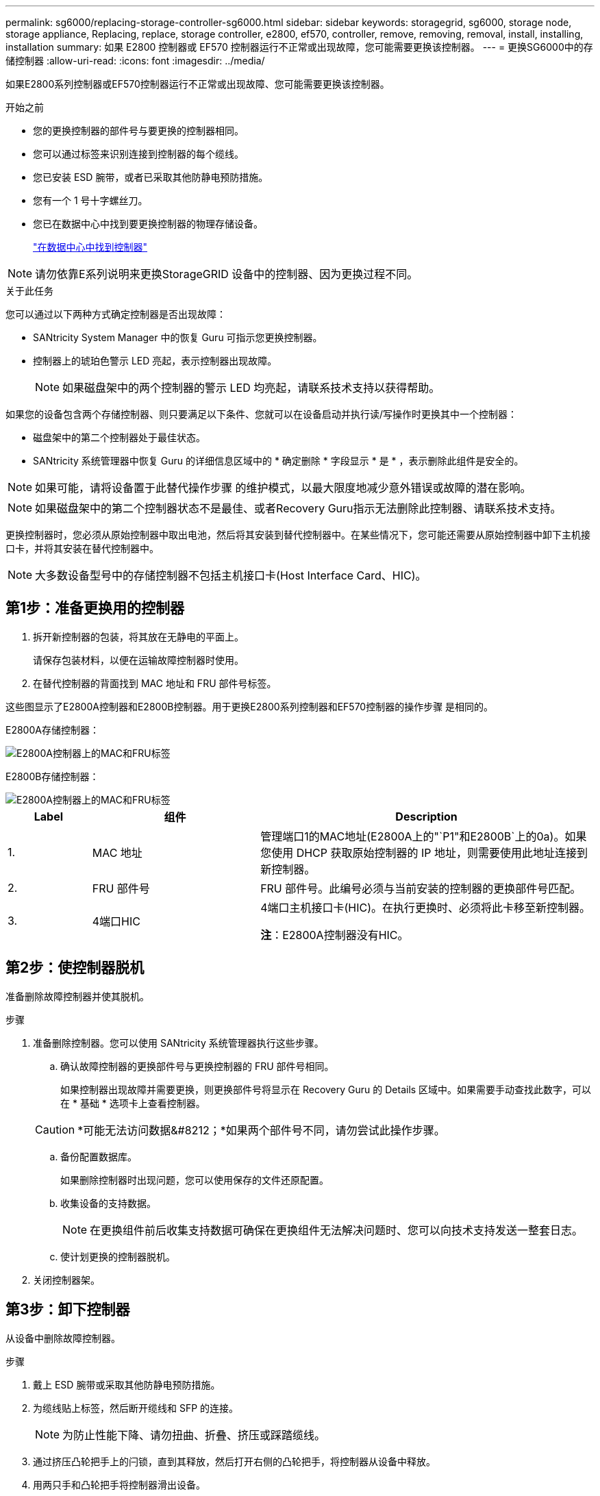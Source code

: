 ---
permalink: sg6000/replacing-storage-controller-sg6000.html 
sidebar: sidebar 
keywords: storagegrid, sg6000, storage node, storage appliance, Replacing, replace, storage controller, e2800, ef570, controller, remove, removing, removal, install, installing, installation 
summary: 如果 E2800 控制器或 EF570 控制器运行不正常或出现故障，您可能需要更换该控制器。 
---
= 更换SG6000中的存储控制器
:allow-uri-read: 
:icons: font
:imagesdir: ../media/


[role="lead"]
如果E2800系列控制器或EF570控制器运行不正常或出现故障、您可能需要更换该控制器。

.开始之前
* 您的更换控制器的部件号与要更换的控制器相同。
* 您可以通过标签来识别连接到控制器的每个缆线。
* 您已安装 ESD 腕带，或者已采取其他防静电预防措施。
* 您有一个 1 号十字螺丝刀。
* 您已在数据中心中找到要更换控制器的物理存储设备。
+
link:locating-controller-in-data-center.html["在数据中心中找到控制器"]




NOTE: 请勿依靠E系列说明来更换StorageGRID 设备中的控制器、因为更换过程不同。

.关于此任务
您可以通过以下两种方式确定控制器是否出现故障：

* SANtricity System Manager 中的恢复 Guru 可指示您更换控制器。
* 控制器上的琥珀色警示 LED 亮起，表示控制器出现故障。
+

NOTE: 如果磁盘架中的两个控制器的警示 LED 均亮起，请联系技术支持以获得帮助。



如果您的设备包含两个存储控制器、则只要满足以下条件、您就可以在设备启动并执行读/写操作时更换其中一个控制器：

* 磁盘架中的第二个控制器处于最佳状态。
* SANtricity 系统管理器中恢复 Guru 的详细信息区域中的 * 确定删除 * 字段显示 * 是 * ，表示删除此组件是安全的。



NOTE: 如果可能，请将设备置于此替代操作步骤 的维护模式，以最大限度地减少意外错误或故障的潜在影响。


NOTE: 如果磁盘架中的第二个控制器状态不是最佳、或者Recovery Guru指示无法删除此控制器、请联系技术支持。

更换控制器时，您必须从原始控制器中取出电池，然后将其安装到替代控制器中。在某些情况下，您可能还需要从原始控制器中卸下主机接口卡，并将其安装在替代控制器中。


NOTE: 大多数设备型号中的存储控制器不包括主机接口卡(Host Interface Card、HIC)。



== 第1步：准备更换用的控制器

. 拆开新控制器的包装，将其放在无静电的平面上。
+
请保存包装材料，以便在运输故障控制器时使用。

. 在替代控制器的背面找到 MAC 地址和 FRU 部件号标签。


这些图显示了E2800A控制器和E2800B控制器。用于更换E2800系列控制器和EF570控制器的操作步骤 是相同的。

E2800A存储控制器：

image::../media/e2800_labels_on_controller.gif[E2800A控制器上的MAC和FRU标签]

E2800B存储控制器：

image::../media/e2800B_labels_on_controller.gif[E2800A控制器上的MAC和FRU标签]

[cols="1a,2a,4a"]
|===
| Label | 组件 | Description 


 a| 
1.
 a| 
MAC 地址
 a| 
管理端口1的MAC地址(E2800A上的"`P1"和E2800B`上的0a)。如果您使用 DHCP 获取原始控制器的 IP 地址，则需要使用此地址连接到新控制器。



 a| 
2.
 a| 
FRU 部件号
 a| 
FRU 部件号。此编号必须与当前安装的控制器的更换部件号匹配。



 a| 
3.
 a| 
4端口HIC
 a| 
4端口主机接口卡(HIC)。在执行更换时、必须将此卡移至新控制器。

*注*：E2800A控制器没有HIC。

|===


== 第2步：使控制器脱机

准备删除故障控制器并使其脱机。

.步骤
. 准备删除控制器。您可以使用 SANtricity 系统管理器执行这些步骤。
+
.. 确认故障控制器的更换部件号与更换控制器的 FRU 部件号相同。
+
如果控制器出现故障并需要更换，则更换部件号将显示在 Recovery Guru 的 Details 区域中。如果需要手动查找此数字，可以在 * 基础 * 选项卡上查看控制器。

+

CAUTION: *可能无法访问数据&#8212；*如果两个部件号不同，请勿尝试此操作步骤。

.. 备份配置数据库。
+
如果删除控制器时出现问题，您可以使用保存的文件还原配置。

.. 收集设备的支持数据。
+

NOTE: 在更换组件前后收集支持数据可确保在更换组件无法解决问题时、您可以向技术支持发送一整套日志。

.. 使计划更换的控制器脱机。


. 关闭控制器架。




== 第3步：卸下控制器

从设备中删除故障控制器。

.步骤
. 戴上 ESD 腕带或采取其他防静电预防措施。
. 为缆线贴上标签，然后断开缆线和 SFP 的连接。
+

NOTE: 为防止性能下降、请勿扭曲、折叠、挤压或踩踏缆线。

. 通过挤压凸轮把手上的闩锁，直到其释放，然后打开右侧的凸轮把手，将控制器从设备中释放。
. 用两只手和凸轮把手将控制器滑出设备。
+

CAUTION: 请始终用双手支撑控制器的重量。

. 将控制器放在无静电的平面上，可拆卸盖朝上。
. 向下按按钮并滑动外盖，以卸下外盖。




== 第4步：将电池移至新控制器

从发生故障的控制器中取出电池、然后将其安装到更换用的控制器中。

.步骤
. 确认控制器（电池和 DIMM 之间）中的绿色 LED 熄灭。
+
如果此绿色 LED 亮起，则表示控制器仍在使用电池电源。您必须等待此 LED 熄灭，然后才能卸下任何组件。

+
image::../media/e2800_internal_cache_active_led.gif[E2800 上的绿色 LED]

+
[cols="1a,2a"]
|===
| 项目 | Description 


 a| 
1.
 a| 
内部缓存活动 LED



 a| 
2.
 a| 
电池

|===
. 找到电池的蓝色释放闩锁。
. 向下推动释放闩锁并将其从控制器中移出，以解锁电池。
+
image::../media/e2800_remove_battery.gif[电池闩锁]

+
[cols="1a,2a"]
|===
| 项目 | Description 


 a| 
1.
 a| 
电池释放闩锁



 a| 
2.
 a| 
电池

|===
. 抬起电池，将其滑出控制器。
. 从更换用的控制器上卸下盖板。
. 调整更换控制器的方向，使电池插槽面向您。
. 将电池略微向下插入控制器。
+
您必须将电池前部的金属法兰插入控制器底部的插槽中，然后将电池顶部滑入控制器左侧的小对齐销下。

. 向上移动电池闩锁以固定电池。
+
当闩锁卡入到位时，闩锁的底部会挂到机箱上的金属插槽中。

. 将控制器翻转，以确认电池安装正确。
+

CAUTION: * 可能的硬件损坏 * —电池正面的金属法兰必须完全插入控制器上的插槽（如第一图所示）。如果电池安装不正确（如图 2 所示），则金属法兰可能会接触控制器板，从而导致损坏。

+
** *正确—电池的金属法兰已完全插入控制器上的插槽：*
+
image::../media/e2800_battery_flange_ok.gif[电池法兰正确]

** * 不正确 - 电池的金属法兰未插入控制器上的插槽： *
+
image::../media/e2800_battery_flange_not_ok.gif[电池法兰不正确]



. 更换控制器盖板。




== 第5步：根据需要将HIC移至新控制器

如果故障控制器包含HIC、请将HIC从故障控制器移至替代控制器。

单独的HIC仅用于E2800B控制器。HIC安装在主控制器板上、并包含两个SPF连接器。


NOTE: 此操作步骤 中的插图显示了一个双端口HIC。控制器中的HIC可能具有不同数量的端口。

[role="tabbed-block"]
====
.E2800A
--
E2800A控制器没有HIC。

装回E2800A控制器护盖、然后转至 <<step6_replace_controller,第6步：更换控制器>>

--
.E2800B
--
将HIC从发生故障的E2800B控制器移至替代控制器。

.步骤
. 从HIC中删除所有SFP。
. 使用1号十字螺丝刀卸下将HIC面板连接到控制器的螺钉。
+
有四个螺钉：一个在顶部，一个在侧面，两个在正面。

+
image::../media/28_dwg_e2800_hic_faceplace_screws_maint-e2800.png[E2800面板螺钉]

. 卸下 HIC 面板。
. 使用您的手指或十字螺丝刀松开将 HIC 固定到控制器卡的三个翼形螺钉。
. 小心地将 HIC 从控制器卡上卸下，方法是将该卡抬起并滑回。
+

CAUTION: 请注意，不要擦除或撞击 HIC 底部或控制器卡顶部的组件。

+
image::../media/28_dwg_e2800_hic_thumbscrews_maint-e2800.png[HIC翼形螺钉E2800A]

+
[cols="1a,2a"]
|===
| Label | Description 


 a| 
1.
 a| 
主机接口卡



 a| 
2.
 a| 
翼形螺钉

|===
. 将 HIC 放置在无静电表面上。
. 使用1号十字螺丝刀卸下将空白面板连接到更换用控制器的四个螺钉、然后卸下面板。
. 将HIC上的三个翼形螺钉与更换用的控制器上的相应孔对齐、并将HIC底部的连接器与控制器卡上的HIC接口连接器对齐。
+
请注意，不要擦除或撞击 HIC 底部或控制器卡顶部的组件。

. 小心地将 HIC 放低到位，然后轻按 HIC 以固定 HIC 连接器。
+

CAUTION: *设备可能损坏*--小心不要在HIC和指旋螺钉之间夹住控制器LED的金色带状连接器。

+
image::../media/28_dwg_e2800_hic_thumbscrews_maint-e2800.gif[E2800A HIC拧紧螺钉]

+
[cols="1a,2a"]
|===
| Label | Description 


 a| 
1.
 a| 
主机接口卡



 a| 
2.
 a| 
翼形螺钉

|===
. 手动拧紧 HIC 翼形螺钉。
+
请勿使用螺丝刀、否则可能会将螺钉拧得过紧。

. 使用1号十字螺丝刀、使用四个螺钉将从原始控制器上卸下的HIC面板连接到新控制器。
+
image::../media/28_dwg_e2800_hic_faceplace_screws_maint-e2800.png[E2800A面板螺钉]

. 将所有已删除的SFP重新安装到HIC中。


--
====


== 第6步：更换控制器

安装替代控制器并验证它是否已重新加入网格。

.步骤
. 将替代控制器安装到设备中。
+
.. 将控制器翻转，使可拆卸盖朝下。
.. 在凸轮把手处于打开位置的情况下，将控制器完全滑入设备中。
.. 将凸轮把手移至左侧，将控制器锁定到位。
.. 更换缆线和 SFP 。
.. 打开控制器架的电源。
.. 如果原始控制器使用 DHCP 作为 IP 地址，请在替代控制器背面的标签上找到 MAC 地址。请您的网络管理员将您删除的控制器的 DNS/network 和 IP 地址与替代控制器的 MAC 地址相关联。
+

NOTE: 如果原始控制器未使用 DHCP 作为 IP 地址，则新控制器将采用您删除的控制器的 IP 地址。



. 使用 SANtricity 系统管理器使控制器联机：
+
.. 选择 * 硬件 * 。
.. 如果图形显示了驱动器，请选择 * 显示磁盘架背面 * 。
.. 选择要置于联机状态的控制器。
.. 从上下文菜单中选择 * 置于联机状态 * ，然后确认要执行此操作。
.. 验证七段显示器是否显示状态 `99`。


. 确认新控制器处于最佳状态，并收集支持数据。


更换部件后，按照套件随附的 RMA 说明将故障部件退回 NetApp 。请参见 https://mysupport.netapp.com/site/info/rma["部件退回和放大器；更换"^] 第页，了解更多信息。
